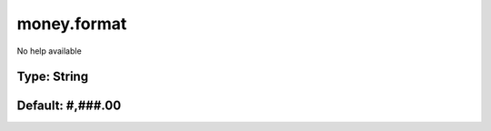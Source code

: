 ============
money.format
============

No help available

Type: String
~~~~~~~~~~~~
Default: **#,###.00**
~~~~~~~~~~~~~~~~~~~~~
